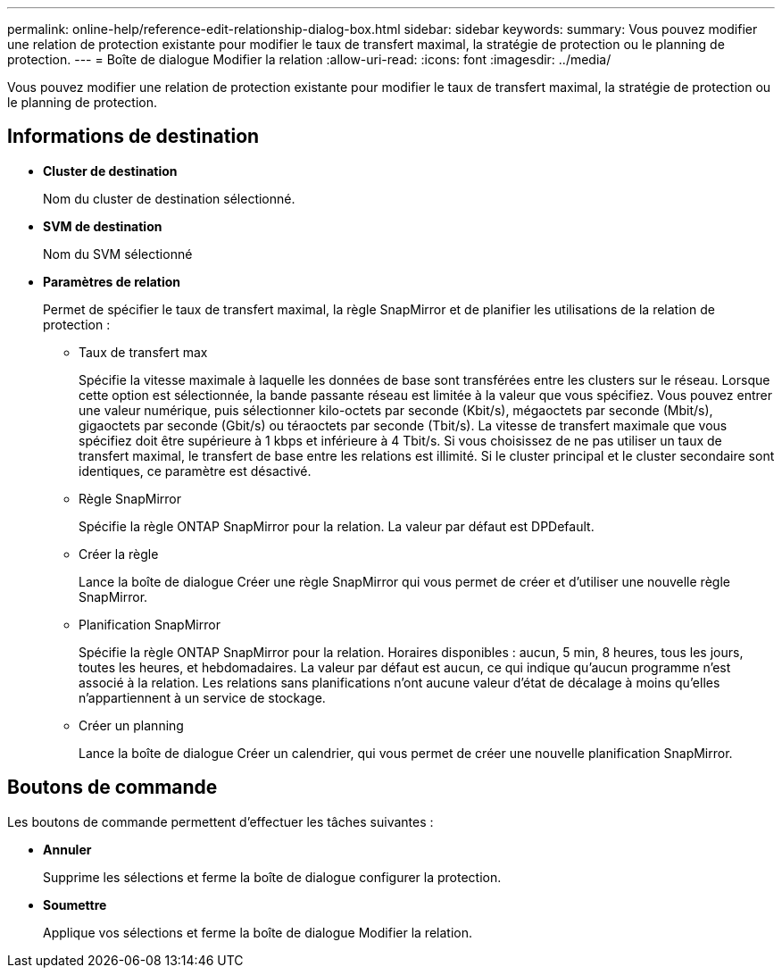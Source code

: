 ---
permalink: online-help/reference-edit-relationship-dialog-box.html 
sidebar: sidebar 
keywords:  
summary: Vous pouvez modifier une relation de protection existante pour modifier le taux de transfert maximal, la stratégie de protection ou le planning de protection. 
---
= Boîte de dialogue Modifier la relation
:allow-uri-read: 
:icons: font
:imagesdir: ../media/


[role="lead"]
Vous pouvez modifier une relation de protection existante pour modifier le taux de transfert maximal, la stratégie de protection ou le planning de protection.



== Informations de destination

* *Cluster de destination*
+
Nom du cluster de destination sélectionné.

* *SVM de destination*
+
Nom du SVM sélectionné

* *Paramètres de relation*
+
Permet de spécifier le taux de transfert maximal, la règle SnapMirror et de planifier les utilisations de la relation de protection :

+
** Taux de transfert max
+
Spécifie la vitesse maximale à laquelle les données de base sont transférées entre les clusters sur le réseau. Lorsque cette option est sélectionnée, la bande passante réseau est limitée à la valeur que vous spécifiez. Vous pouvez entrer une valeur numérique, puis sélectionner kilo-octets par seconde (Kbit/s), mégaoctets par seconde (Mbit/s), gigaoctets par seconde (Gbit/s) ou téraoctets par seconde (Tbit/s). La vitesse de transfert maximale que vous spécifiez doit être supérieure à 1 kbps et inférieure à 4 Tbit/s. Si vous choisissez de ne pas utiliser un taux de transfert maximal, le transfert de base entre les relations est illimité. Si le cluster principal et le cluster secondaire sont identiques, ce paramètre est désactivé.

** Règle SnapMirror
+
Spécifie la règle ONTAP SnapMirror pour la relation. La valeur par défaut est DPDefault.

** Créer la règle
+
Lance la boîte de dialogue Créer une règle SnapMirror qui vous permet de créer et d'utiliser une nouvelle règle SnapMirror.

** Planification SnapMirror
+
Spécifie la règle ONTAP SnapMirror pour la relation. Horaires disponibles : aucun, 5 min, 8 heures, tous les jours, toutes les heures, et hebdomadaires. La valeur par défaut est aucun, ce qui indique qu'aucun programme n'est associé à la relation. Les relations sans planifications n'ont aucune valeur d'état de décalage à moins qu'elles n'appartiennent à un service de stockage.

** Créer un planning
+
Lance la boîte de dialogue Créer un calendrier, qui vous permet de créer une nouvelle planification SnapMirror.







== Boutons de commande

Les boutons de commande permettent d'effectuer les tâches suivantes :

* *Annuler*
+
Supprime les sélections et ferme la boîte de dialogue configurer la protection.

* *Soumettre*
+
Applique vos sélections et ferme la boîte de dialogue Modifier la relation.



